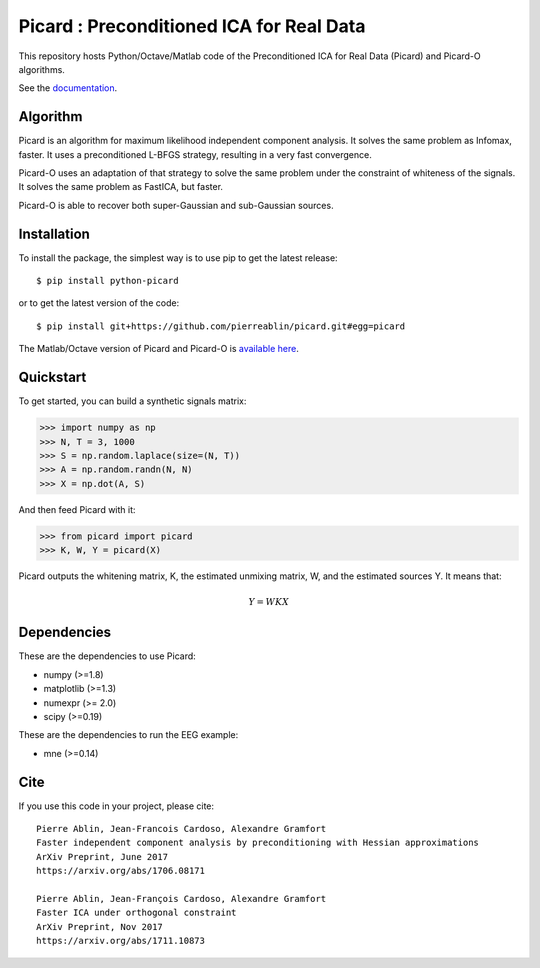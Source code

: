Picard : Preconditioned ICA for Real Data
=========================================

|Travis|_ |Codecov|_

.. |Travis| image:: https://api.travis-ci.org/pierreablin/picard.svg?branch=master
.. _Travis: https://travis-ci.org/pierreablin/picard

.. |Codecov| image:: http://codecov.io/github/pierreablin/picard/coverage.svg?branch=master
.. _Codecov: http://codecov.io/github/pierreablin/picard?branch=master

This repository hosts Python/Octave/Matlab code of the Preconditioned ICA
for Real Data (Picard) and Picard-O algorithms.

See the `documentation <https://pierreablin.github.io/picard/index.html>`_.

Algorithm
---------

Picard is an algorithm for maximum likelihood independent component analysis.
It solves the same problem as Infomax, faster.
It uses a preconditioned L-BFGS strategy, resulting in a very fast convergence.


Picard-O uses an adaptation of that strategy to solve the same problem under the
constraint of whiteness of the signals. It solves the same problem as
FastICA, but faster.

Picard-O is able to recover both super-Gaussian and sub-Gaussian sources.


Installation
------------

To install the package, the simplest way is to use pip to get the latest release::

  $ pip install python-picard

or to get the latest version of the code::

  $ pip install git+https://github.com/pierreablin/picard.git#egg=picard

The Matlab/Octave version of Picard and Picard-O is `available here <https://github.com/pierreablin/picard/tree/master/matlab_octave>`_.

Quickstart
----------

To get started, you can build a synthetic signals matrix:

.. code:: python

   >>> import numpy as np
   >>> N, T = 3, 1000
   >>> S = np.random.laplace(size=(N, T))
   >>> A = np.random.randn(N, N)
   >>> X = np.dot(A, S)

And then feed Picard with it:

.. code:: python

   >>> from picard import picard
   >>> K, W, Y = picard(X)

Picard outputs the whitening matrix, K, the estimated unmixing matrix, W, and
the estimated sources Y. It means that:

.. math::

    Y = W K X

Dependencies
------------

These are the dependencies to use Picard:

* numpy (>=1.8)
* matplotlib (>=1.3)
* numexpr (>= 2.0)
* scipy (>=0.19)


These are the dependencies to run the EEG example:

* mne (>=0.14)

Cite
----

If you use this code in your project, please cite::

    Pierre Ablin, Jean-Francois Cardoso, Alexandre Gramfort
    Faster independent component analysis by preconditioning with Hessian approximations
    ArXiv Preprint, June 2017
    https://arxiv.org/abs/1706.08171

    Pierre Ablin, Jean-François Cardoso, Alexandre Gramfort
    Faster ICA under orthogonal constraint
    ArXiv Preprint, Nov 2017
    https://arxiv.org/abs/1711.10873
